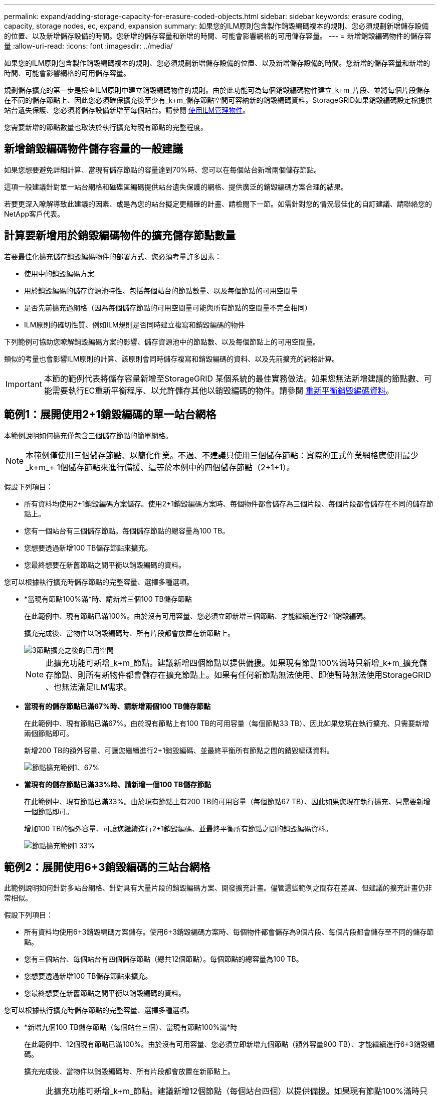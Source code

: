 ---
permalink: expand/adding-storage-capacity-for-erasure-coded-objects.html 
sidebar: sidebar 
keywords: erasure coding, capacity, storage nodes, ec, expand, expansion 
summary: 如果您的ILM原則包含製作銷毀編碼複本的規則、您必須規劃新增儲存設備的位置、以及新增儲存設備的時間。您新增的儲存容量和新增的時間、可能會影響網格的可用儲存容量。 
---
= 新增銷毀編碼物件的儲存容量
:allow-uri-read: 
:icons: font
:imagesdir: ../media/


[role="lead"]
如果您的ILM原則包含製作銷毀編碼複本的規則、您必須規劃新增儲存設備的位置、以及新增儲存設備的時間。您新增的儲存容量和新增的時間、可能會影響網格的可用儲存容量。

規劃儲存擴充的第一步是檢查ILM原則中建立銷毀編碼物件的規則。由於此功能可為每個銷毀編碼物件建立_k+m_片段、並將每個片段儲存在不同的儲存節點上、因此您必須確保擴充後至少有_k+m_儲存節點空間可容納新的銷毀編碼資料。StorageGRID如果銷毀編碼設定檔提供站台遺失保護、您必須將儲存設備新增至每個站台。請參閱 xref:../ilm/index.adoc[使用ILM管理物件]。

您需要新增的節點數量也取決於執行擴充時現有節點的完整程度。



== 新增銷毀編碼物件儲存容量的一般建議

如果您想要避免詳細計算、當現有儲存節點的容量達到70%時、您可以在每個站台新增兩個儲存節點。

這項一般建議針對單一站台網格和磁碟區編碼提供站台遺失保護的網格、提供廣泛的銷毀編碼方案合理的結果。

若要更深入瞭解導致此建議的因素、或是為您的站台擬定更精確的計畫、請檢閱下一節。如需針對您的情況最佳化的自訂建議、請聯絡您的NetApp客戶代表。



== 計算要新增用於銷毀編碼物件的擴充儲存節點數量

若要最佳化擴充儲存銷毀編碼物件的部署方式、您必須考量許多因素：

* 使用中的銷毀編碼方案
* 用於銷毀編碼的儲存資源池特性、包括每個站台的節點數量、以及每個節點的可用空間量
* 是否先前擴充過網格（因為每個儲存節點的可用空間量可能與所有節點的空間量不完全相同）
* ILM原則的確切性質、例如ILM規則是否同時建立複寫和銷毀編碼的物件


下列範例可協助您瞭解銷毀編碼方案的影響、儲存資源池中的節點數、以及每個節點上的可用空間量。

類似的考量也會影響ILM原則的計算、該原則會同時儲存複寫和銷毀編碼的資料、以及先前擴充的網格計算。


IMPORTANT: 本節的範例代表將儲存容量新增至StorageGRID 某個系統的最佳實務做法。如果您無法新增建議的節點數、可能需要執行EC重新平衡程序、以允許儲存其他以銷毀編碼的物件。請參閱 xref:considerations-for-rebalancing-erasure-coded-data.adoc[重新平衡銷毀編碼資料]。



== 範例1：展開使用2+1銷毀編碼的單一站台網格

本範例說明如何擴充僅包含三個儲存節點的簡單網格。


NOTE: 本範例僅使用三個儲存節點、以簡化作業。不過、不建議只使用三個儲存節點：實際的正式作業網格應使用最少_k+m_+ 1個儲存節點來進行備援、這等於本例中的四個儲存節點（2+1+1）。

假設下列項目：

* 所有資料均使用2+1銷毀編碼方案儲存。使用2+1銷毀編碼方案時、每個物件都會儲存為三個片段、每個片段都會儲存在不同的儲存節點上。
* 您有一個站台有三個儲存節點。每個儲存節點的總容量為100 TB。
* 您想要透過新增100 TB儲存節點來擴充。
* 您最終想要在新舊節點之間平衡以銷毀編碼的資料。


您可以根據執行擴充時儲存節點的完整容量、選擇多種選項。

* *當現有節點100%滿*時、請新增三個100 TB儲存節點
+
在此範例中、現有節點已滿100%。由於沒有可用容量、您必須立即新增三個節點、才能繼續進行2+1銷毀編碼。

+
擴充完成後、當物件以銷毀編碼時、所有片段都會放置在新節點上。

+
image::../media/used_space_after_3_node_expansion.png[3節點擴充之後的已用空間]

+

NOTE: 此擴充功能可新增_k+m_節點。建議新增四個節點以提供備援。如果現有節點100%滿時只新增_k+m_擴充儲存節點、則所有新物件都會儲存在擴充節點上。如果有任何新節點無法使用、即使暫時無法使用StorageGRID 、也無法滿足ILM需求。

* *當現有的儲存節點已滿67%時、請新增兩個100 TB儲存節點*
+
在此範例中、現有節點已滿67%。由於現有節點上有100 TB的可用容量（每個節點33 TB）、因此如果您現在執行擴充、只需要新增兩個節點即可。

+
新增200 TB的額外容量、可讓您繼續進行2+1銷毀編碼、並最終平衡所有節點之間的銷毀編碼資料。

+
image::../media/node_expansion_example_67_percent.png[節點擴充範例1、67%]

* *當現有的儲存節點已滿33%時、請新增一個100 TB儲存節點*
+
在此範例中、現有節點已滿33%。由於現有節點上有200 TB的可用容量（每個節點67 TB）、因此如果您現在執行擴充、只需要新增一個節點即可。

+
增加100 TB的額外容量、可讓您繼續進行2+1銷毀編碼、並最終平衡所有節點之間的銷毀編碼資料。

+
image::../media/node_expansion_example_33_percent.png[節點擴充範例1 33%]





== 範例2：展開使用6+3銷毀編碼的三站台網格

此範例說明如何針對多站台網格、針對具有大量片段的銷毀編碼方案、開發擴充計畫。儘管這些範例之間存在差異、但建議的擴充計畫仍非常相似。

假設下列項目：

* 所有資料均使用6+3銷毀編碼方案儲存。使用6+3銷毀編碼方案時、每個物件都會儲存為9個片段、每個片段都會儲存至不同的儲存節點。
* 您有三個站台、每個站台有四個儲存節點（總共12個節點）。每個節點的總容量為100 TB。
* 您想要透過新增100 TB儲存節點來擴充。
* 您最終想要在新舊節點之間平衡以銷毀編碼的資料。


您可以根據執行擴充時儲存節點的完整容量、選擇多種選項。

* *新增九個100 TB儲存節點（每個站台三個）、當現有節點100%滿*時
+
在此範例中、12個現有節點已滿100%。由於沒有可用容量、您必須立即新增九個節點（額外容量900 TB）、才能繼續進行6+3銷毀編碼。

+
擴充完成後、當物件以銷毀編碼時、所有片段都會放置在新節點上。

+

NOTE: 此擴充功能可新增_k+m_節點。建議新增12個節點（每個站台四個）以提供備援。如果現有節點100%滿時只新增_k+m_擴充儲存節點、則所有新物件都會儲存在擴充節點上。如果有任何新節點無法使用、即使暫時無法使用StorageGRID 、也無法滿足ILM需求。

* *新增六個100 TB儲存節點（每個站台兩個）、當現有節點已滿75%時*
+
在此範例中、12個現有節點已滿75%。由於有300 TB的可用容量（每個節點25 TB）、因此如果您現在執行擴充、只需要新增六個節點。您可以在這三個站台中分別新增兩個節點。

+
新增600 TB的儲存容量、可讓您繼續進行6+3的銷毀編碼、並最終平衡所有節點之間的銷毀編碼資料。

* *當現有節點已滿50%時、請新增三個100 TB儲存節點（每個站台一個）*
+
在此範例中、12個現有節點已滿50%。由於有600 TB的可用容量（每個節點50 TB）、因此如果您現在執行擴充、只需要新增三個節點。您可以在這三個站台中分別新增一個節點。

+
新增300 TB的儲存容量、可讓您繼續進行6+3銷毀編碼、並最終平衡所有節點之間的銷毀編碼資料。


